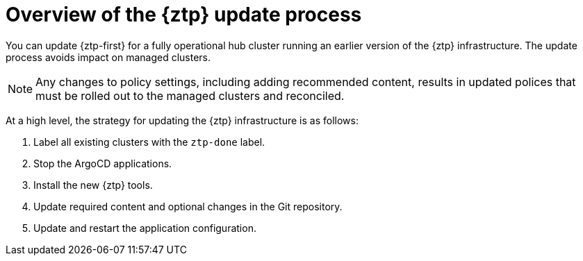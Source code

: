 // Module included in the following assemblies:
//
// * scalability_and_performance/ztp_far_edge/ztp-updating-gitops.adoc

:_mod-docs-content-type: PROCEDURE
[id="ztp-updating-gitops-ztp_{context}"]
= Overview of the {ztp} update process

You can update {ztp-first} for a fully operational hub cluster running an earlier version of the {ztp} infrastructure. The update process avoids impact on managed clusters.

[NOTE]
====
Any changes to policy settings, including adding recommended content, results in updated polices that must be rolled out to the managed clusters and reconciled.
====

At a high level, the strategy for updating the {ztp} infrastructure is as follows:

. Label all existing clusters with the `ztp-done` label.

. Stop the ArgoCD applications.

. Install the new {ztp} tools.

. Update required content and optional changes in the Git repository.

. Update and restart the application configuration.
